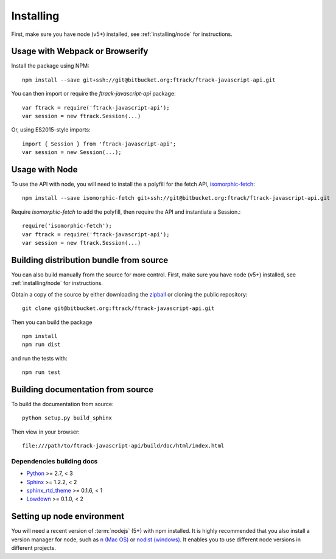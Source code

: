 ..
    :copyright: Copyright (c) 2016 ftrack

.. _installing:

**********
Installing
**********

.. highlight:: bash

First, make sure you have node (v5+) installed, see :ref:`installing/node` for
instructions.

Usage with Webpack or Browserify
================================

Install the package using NPM::

    npm install --save git+ssh://git@bitbucket.org:ftrack/ftrack-javascript-api.git

You can then import or require the `ftrack-javascript-api` package::

    var ftrack = require('ftrack-javascript-api');
    var session = new ftrack.Session(...)

Or, using ES2015-style imports::

    import { Session } from 'ftrack-javascript-api';
    var session = new Session(...);

Usage with Node
===============

To use the API with node, you will need to install the a polyfill for the fetch
API, `isomorphic-fetch <https://github.com/matthew-andrews/isomorphic-fetch>`_::

    npm install --save isomorphic-fetch git+ssh://git@bitbucket.org:ftrack/ftrack-javascript-api.git

Require `isomorphic-fetch` to add the polyfill, then require the API and 
instantiate a Session.::

    require('isomorphic-fetch');
    var ftrack = require('ftrack-javascript-api');
    var session = new ftrack.Session(...)


Building distribution bundle from source
========================================

You can also build manually from the source for more control. First, make sure
you have node (v5+) installed, see :ref:`installing/node` for instructions.

Obtain a copy of the source by either downloading the
`zipball <https://bitbucket.org/ftrack/ftrack-javascript-api/get/master.zip>`_ or
cloning the public repository::

    git clone git@bitbucket.org:ftrack/ftrack-javascript-api.git

Then you can build the package ::

    npm install
    npm run dist

and run the tests with::

    npm run test

Building documentation from source
==================================

To build the documentation from source::

    python setup.py build_sphinx

Then view in your browser::

    file:///path/to/ftrack-javascript-api/build/doc/html/index.html

Dependencies building docs
--------------------------

* `Python <http://python.org>`_ >= 2.7, < 3
* `Sphinx <http://sphinx-doc.org/>`_ >= 1.2.2, < 2
* `sphinx_rtd_theme <https://github.com/snide/sphinx_rtd_theme>`_ >= 0.1.6, < 1
* `Lowdown <http://lowdown.rtd.ftrack.com/en/stable/>`_ >= 0.1.0, < 2

.. _installing/node:

Setting up node environment
===========================

You will need a recent version of :term:`nodejs` (5+) with npm installed. It is
highly recommended that you also install a version manager for node, such as
`n (Mac OS) <https://github.com/tj/n>`_ or
`nodist (windows) <https://github.com/marcelklehr/nodist>`_. It enables you
to use different node versions in different projects.
